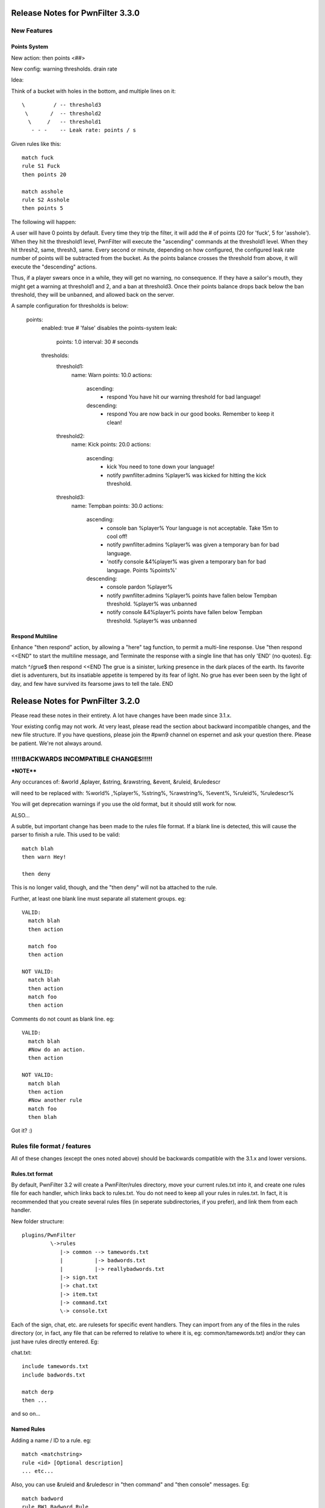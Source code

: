 Release Notes for PwnFilter 3.3.0
=================================

New Features
++++++++++++

Points System
-------------

New action: then points <##>

New config: warning thresholds. drain rate

Idea:

Think of a bucket with holes in the bottom, and multiple lines on it::


  \         / -- threshold3
   \       /  -- threshold2
    \     /   -- threshold1
     - - -    -- Leak rate: points / s

Given rules like this::

     match fuck
     rule S1 Fuck
     then points 20

     match asshole
     rule S2 Asshole
     then points 5

The following will happen:

A user will have 0 points by default.  Every time they trip the filter, it
will add the # of points (20 for 'fuck', 5 for 'asshole').  When they hit
the threshold1 level, PwnFilter will execute the "ascending" commands at the
threshold1 level.  When they hit thresh2, same, thresh3, same.  Every second
or minute, depending on how configured, the configured leak rate number of
points will be subtracted from the bucket.  As the points balance crosses the
threshold from above, it will execute the "descending" actions.

Thus, if a player swears once in a while, they will get no warning, no
consequence.  If they have a sailor's mouth, they might get a warning at
threshold1 and 2, and a ban at threshold3.  Once their points balance
drops back below the ban threshold, they will be unbanned, and allowed back on
the server.

A sample configuration for thresholds is below:

    points:
      enabled: true # 'false' disables the points-system
      leak:
        points: 1.0
        interval: 30 # seconds
      thresholds:
        threshold1:
          name: Warn
          points: 10.0
          actions:
            ascending:
             - respond You have hit our warning threshold for bad language!
            descending:
             - respond You are now back in our good books.  Remember to keep it clean!

        threshold2:
          name: Kick
          points: 20.0
          actions:
            ascending:
             - kick You need to tone down your language!
             - notify pwnfilter.admins %player% was kicked for hitting the kick threshold.

        threshold3:
          name: Tempban
          points: 30.0
          actions:
            ascending:
             - console ban %player% Your language is not acceptable.  Take 15m to cool off!
             - notify pwnfilter.admins %player% was given a temporary ban for bad language.
             - 'notify console &4%player% was given a temporary ban for bad language. Points %points%'
            descending:
             - console pardon %player%
             - notify pwnfilter.admins %player% points have fallen below Tempban threshold. %player% was unbanned
             - notify console &4%player% points have fallen below Tempban threshold. %player% was unbanned


Respond Multiline
-----------------
Enhance "then respond" action, by allowing a "here" tag function, to permit a
multi-line response. Use "then respond <<END" to start the multiline message,
and Terminate the response with a single line that has only 'END' (no quotes).
Eg:

match ^/grue$
then respond <<END
The grue is a sinister, lurking presence in the dark places of the earth. Its
favorite diet is adventurers, but its insatiable appetite is tempered by its
fear of light. No grue has ever been seen by the light of day, and few have
survived its fearsome jaws to tell the tale.
END


Release Notes for PwnFilter 3.2.0
=================================

Please read these notes in their entirety.  A lot have changes have been made since 3.1.x.

Your existing config may not work.  At very least, please read the section about backward incompatible
changes, and the new file structure.  If you have questions, please join the #pwn9 channel on espernet
and ask your question there.  Please be patient.  We're not always around.


!!!!!BACKWARDS INCOMPATIBLE CHANGES!!!!!
++++++++++++++++++++++++++++++++++++++++

***NOTE****

Any occurances of:
&world ,&player, &string, &rawstring, &event, &ruleid, &ruledescr

will need to be replaced with:
%world% ,%player%, %string%, %rawstring%, %event%, %ruleid%, %ruledescr%

You will get deprecation warnings if you use the old format, but it should still work for now.

ALSO...

A subtle, but important change has been made to the rules file format.  If a blank line is detected,
this will cause the parser to finish a rule.  This used to be valid::

  match blah
  then warn Hey!

  then deny

This is no longer valid, though, and the "then deny" will not ba attached to the rule.

Further, at least one blank line must separate all statement groups.  eg::

  VALID:
    match blah
    then action

    match foo
    then action

  NOT VALID:
    match blah
    then action
    match foo
    then action

Comments do not count as blank line.  eg::

  VALID:
    match blah
    #Now do an action.
    then action

  NOT VALID:
    match blah
    then action
    #Now another rule
    match foo
    then blah

Got it? :)


Rules file format / features
+++++++++++++++++++++++++++++

All of these changes (except the ones noted above) should be backwards compatible with the 3.1.x
and lower versions.

Rules.txt format
----------------

By default, PwnFilter 3.2 will create a PwnFilter/rules directory, move your current rules.txt
into it, and create one rules file for each handler, which links back to rules.txt.  You do not
need to keep all your rules in rules.txt.  In fact, it is recommended that you create several
rules files (in seperate subdirectories, if you prefer), and link them from each handler.

New folder structure::

    plugins/PwnFilter
             \->rules
                |-> common --> tamewords.txt
                |          |-> badwords.txt
                |          |-> reallybadwords.txt
                |-> sign.txt
                |-> chat.txt
                |-> item.txt
                |-> command.txt
                \-> console.txt

Each of the sign, chat, etc. are rulesets for specific event
handlers.  They can import from any of the files in the rules directory
(or, in fact, any file that can be referred to relative to where it is, eg: common/tamewords.txt)
and/or they can just have rules directly entered.  Eg:

chat.txt::

    include tamewords.txt
    include badwords.txt

    match derp
    then ...

and so on...


Named Rules
-----------
Adding a name / ID to a rule.  eg::

  match <matchstring>
  rule <id> [Optional description]
  ... etc...

Also, you can use &ruleid and &ruledescr in "then command" and "then console" messages.  Eg::

  match badword
  rule BW1 Badword Rule
  then console ban &player 1d (&ruleid) &ruledescr

would cause the following command to be run::

  /ban PlayerName 1d (BW1) Badword Rule


Shortcuts
---------

Writing regex's can be tedious.  Shortcuts allow the use of configurable
"variables" that can are replaced in the regex.  Eg::

    match ((http)*(\w|\W|\d|_)*(www)*(\w|\W|\d|_)*[a-zA-Z0-9\.\-\*_\^\+\~\`\=\,\&*]{3,}(\W|\d|_|dot|\(dot\))+(com\b|org\b|net\b|edu\b|co\b|uk\b|de\b|cc\b|biz\b|mobi\b|xxx\b|tv\b))

could be replaced with::

    shortcuts words.vars
    match ((http)*<chr>*(www)*<chr>*<xta>{3,}<dot>+<dom>)
    shortcuts
    # ^ This will disable the shortcuts for future rules.

Internally, this would be expanded out to the regex above.

In a file called words.vars, you would specify::

    chr (\w|\W|\d|_)
    dom (com\b|org\b|net\b|edu\b|co\b|uk\b|de\b|cc\b|biz\b|mobi\b|xxx\b|tv\b)
    dot (\W|\d|_|dot|\(dot\))
    xta [a-zA-Z0-9\.\-\*_\^\+\~\`\=\,\&*]

You can surround up to 3 characters with <> and they will
be replaced with whatever is defined in that varset.yml file.

Another example:

This file is called letters.vars::

    _ (\W|\d|_)
    E [eu]
    K [ck]

    matchusing letters.var j+<_>*<E>+<_>*r+<_>*<K>+<_>*s*

If you want to match an actual less-than (<) or greater-than (>), use a backslash (\\).

Allowed Characters in shortcut names: [_a-zA-z]

Action Groups
-------------

Sometimes, you want to have multiple rules that all do the same actions.
An Action Group allows you to predefine a set of actions which you can
then apply to a rule.  Eg::

  actiongroup swearactions
  then warn "Don't say that!"
  then fine 50 Pay $50 to the swear jar!

  .. later in the rules.txt ..

  match jerk
  then replace meanie
  then actions swearactions

Condition Groups
----------------

Just as with action groups, condition groups let you specify common conditions
you wish to apply to multiple rules.   Eg::

  conditiongroup ignoreAdmins
  ignore user Sage905
  ignore user tremor77
  ignore user DreamPhreak
  ignore user EpicATrain

  ... later in the rules.txt ...

  rule L3 Match jerk
  matchusing varset j+<_>*<E>+<_>*r+<_>*<K>+<_>*s*
  conditions ignoreAdmins
  then replace meanie
  then actions swearactions


Troubleshooting
+++++++++++++++

Regex Timeout
-------------
An enhancement to the Regex which will automatically time-out if a Regex
takes more than 500ms to execute.  Upon triggering the timeout, PwnFilter
will log an error showing the failed rule as well as the text that triggered
the timeout.  This should be a big help in troubleshooting runaway regexes.